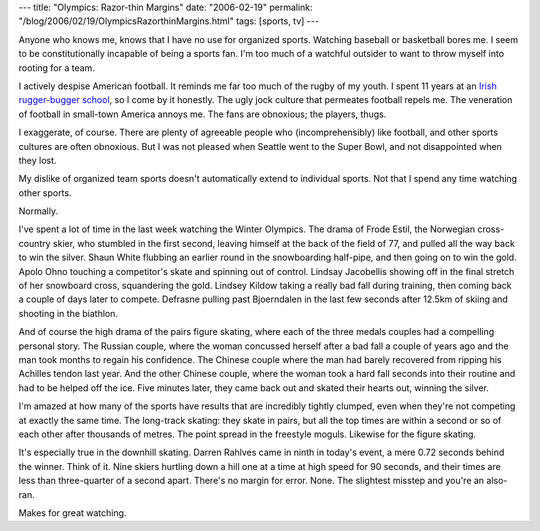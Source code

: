 ---
title: "Olympics: Razor-thin Margins"
date: "2006-02-19"
permalink: "/blog/2006/02/19/OlympicsRazorthinMargins.html"
tags: [sports, tv]
---



Anyone who knows me, knows that I have no use for organized sports.
Watching baseball or basketball bores me. I seem to be constitutionally
incapable of being a sports fan. I'm too much of a watchful outsider to
want to throw myself into rooting for a team.

I actively despise American football. It reminds me far too much of the
rugby of my youth. I spent 11 years at an `Irish rugger-bugger school
<http://www.stmaryscollegecssp.ie/>`_, so I come by it honestly.
The ugly jock culture that permeates football repels me. The veneration of
football in small-town America annoys me. The fans are obnoxious; the
players, thugs.

I exaggerate, of course. There are plenty of agreeable people who
(incomprehensibly) like football, and other sports cultures are often
obnoxious. But I was not pleased when Seattle went to the Super Bowl,
and not disappointed when they lost.

My dislike of organized team sports doesn't automatically extend to
individual sports. Not that I spend any time watching other sports.

Normally.

I've spent a lot of time in the last week watching the Winter Olympics.
The drama of Frode Estil, the Norwegian cross-country skier, who stumbled
in the first second, leaving himself at the back of the field of 77, and
pulled all the way back to win the silver. Shaun White flubbing an earlier
round in the snowboarding half-pipe, and then going on to win the gold.
Apolo Ohno touching a competitor's skate and spinning out of control.
Lindsay Jacobellis showing off in the final stretch of her snowboard cross,
squandering the gold. Lindsey Kildow taking a really bad fall during
training, then coming back a couple of days later to compete.
Defrasne pulling past Bjoerndalen in the last few seconds after 12.5km
of skiing and shooting in the biathlon.

And of course the high drama of the pairs figure skating, where each of the
three medals couples had a compelling personal story. The Russian couple,
where the woman concussed herself after a bad fall a couple of years ago
and the man took months to regain his confidence. The Chinese couple where
the man had barely recovered from ripping his Achilles tendon last year.
And the other Chinese couple, where the woman took a hard fall seconds into
their routine and had to be helped off the ice. Five minutes later, they
came back out and skated their hearts out, winning the silver.

I'm amazed at how many of the sports have results that are incredibly
tightly clumped, even when they're not competing at exactly the same time.
The long-track skating: they skate in pairs, but all the top times are
within a second or so of each other after thousands of metres. The point
spread in the freestyle moguls. Likewise for the figure skating.

It's especially true in the downhill skating. Darren Rahlves came in ninth in
today's event, a mere 0.72 seconds behind the winner. Think of it. Nine
skiers hurtling down a hill one at a time at high speed for 90 seconds, and
their times are less than three-quarter of a second apart. There's no
margin for error. None. The slightest misstep and you're an also-ran.

Makes for great watching.

.. _permalink:
    /blog/2006/02/19/OlympicsRazorthinMargins.html
